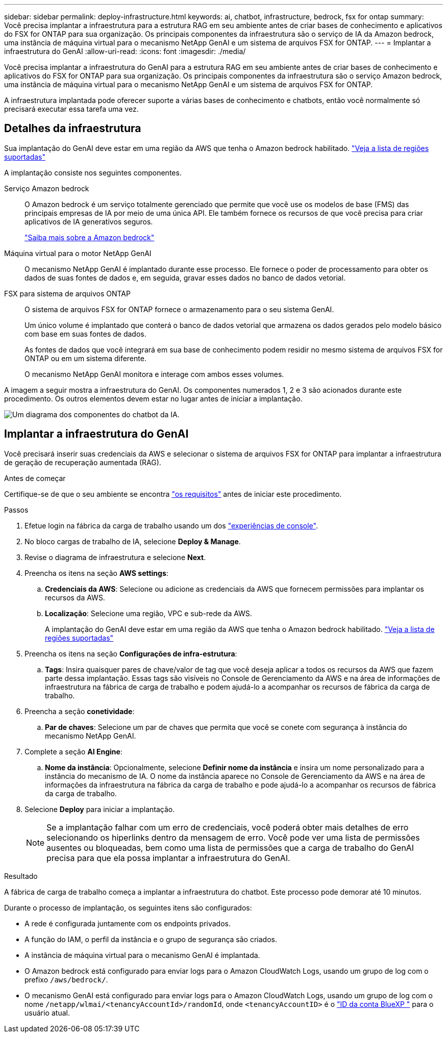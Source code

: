 ---
sidebar: sidebar 
permalink: deploy-infrastructure.html 
keywords: ai, chatbot, infrastructure, bedrock, fsx for ontap 
summary: Você precisa implantar a infraestrutura para a estrutura RAG em seu ambiente antes de criar bases de conhecimento e aplicativos do FSX for ONTAP para sua organização. Os principais componentes da infraestrutura são o serviço de IA da Amazon bedrock, uma instância de máquina virtual para o mecanismo NetApp GenAI e um sistema de arquivos FSX for ONTAP. 
---
= Implantar a infraestrutura do GenAI
:allow-uri-read: 
:icons: font
:imagesdir: ./media/


[role="lead"]
Você precisa implantar a infraestrutura do GenAI para a estrutura RAG em seu ambiente antes de criar bases de conhecimento e aplicativos do FSX for ONTAP para sua organização. Os principais componentes da infraestrutura são o serviço Amazon bedrock, uma instância de máquina virtual para o mecanismo NetApp GenAI e um sistema de arquivos FSX for ONTAP.

A infraestrutura implantada pode oferecer suporte a várias bases de conhecimento e chatbots, então você normalmente só precisará executar essa tarefa uma vez.



== Detalhes da infraestrutura

Sua implantação do GenAI deve estar em uma região da AWS que tenha o Amazon bedrock habilitado. https://docs.aws.amazon.com/bedrock/latest/userguide/knowledge-base-supported.html["Veja a lista de regiões suportadas"^]

A implantação consiste nos seguintes componentes.

Serviço Amazon bedrock:: O Amazon bedrock é um serviço totalmente gerenciado que permite que você use os modelos de base (FMS) das principais empresas de IA por meio de uma única API. Ele também fornece os recursos de que você precisa para criar aplicativos de IA generativos seguros.
+
--
https://aws.amazon.com/bedrock/["Saiba mais sobre a Amazon bedrock"^]

--
Máquina virtual para o motor NetApp GenAI:: O mecanismo NetApp GenAI é implantado durante esse processo. Ele fornece o poder de processamento para obter os dados de suas fontes de dados e, em seguida, gravar esses dados no banco de dados vetorial.
FSX para sistema de arquivos ONTAP:: O sistema de arquivos FSX for ONTAP fornece o armazenamento para o seu sistema GenAI.
+
--
Um único volume é implantado que conterá o banco de dados vetorial que armazena os dados gerados pelo modelo básico com base em suas fontes de dados.

As fontes de dados que você integrará em sua base de conhecimento podem residir no mesmo sistema de arquivos FSX for ONTAP ou em um sistema diferente.

O mecanismo NetApp GenAI monitora e interage com ambos esses volumes.

--


A imagem a seguir mostra a infraestrutura do GenAI. Os componentes numerados 1, 2 e 3 são acionados durante este procedimento. Os outros elementos devem estar no lugar antes de iniciar a implantação.

image:diagram-chatbot-infrastructure.png["Um diagrama dos componentes do chatbot da IA."]



== Implantar a infraestrutura do GenAI

Você precisará inserir suas credenciais da AWS e selecionar o sistema de arquivos FSX for ONTAP para implantar a infraestrutura de geração de recuperação aumentada (RAG).

.Antes de começar
Certifique-se de que o seu ambiente se encontra link:requirements.html["os requisitos"] antes de iniciar este procedimento.

.Passos
. Efetue login na fábrica da carga de trabalho usando um dos link:https://docs.netapp.com/us-en/workload-setup-admin/console-experiences.html["experiências de console"^].
. No bloco cargas de trabalho de IA, selecione *Deploy & Manage*.
. Revise o diagrama de infraestrutura e selecione *Next*.
. Preencha os itens na seção *AWS settings*:
+
.. *Credenciais da AWS*: Selecione ou adicione as credenciais da AWS que fornecem permissões para implantar os recursos da AWS.
.. *Localização*: Selecione uma região, VPC e sub-rede da AWS.
+
A implantação do GenAI deve estar em uma região da AWS que tenha o Amazon bedrock habilitado. https://docs.aws.amazon.com/bedrock/latest/userguide/knowledge-base-supported.html["Veja a lista de regiões suportadas"^]



. Preencha os itens na seção *Configurações de infra-estrutura*:
+
.. *Tags*: Insira quaisquer pares de chave/valor de tag que você deseja aplicar a todos os recursos da AWS que fazem parte dessa implantação. Essas tags são visíveis no Console de Gerenciamento da AWS e na área de informações de infraestrutura na fábrica de carga de trabalho e podem ajudá-lo a acompanhar os recursos de fábrica da carga de trabalho.


. Preencha a seção *conetividade*:
+
.. *Par de chaves*: Selecione um par de chaves que permita que você se conete com segurança à instância do mecanismo NetApp GenAI.


. Complete a seção *AI Engine*:
+
.. *Nome da instância*: Opcionalmente, selecione *Definir nome da instância* e insira um nome personalizado para a instância do mecanismo de IA. O nome da instância aparece no Console de Gerenciamento da AWS e na área de informações da infraestrutura na fábrica da carga de trabalho e pode ajudá-lo a acompanhar os recursos de fábrica da carga de trabalho.


. Selecione *Deploy* para iniciar a implantação.
+

NOTE: Se a implantação falhar com um erro de credenciais, você poderá obter mais detalhes de erro selecionando os hiperlinks dentro da mensagem de erro. Você pode ver uma lista de permissões ausentes ou bloqueadas, bem como uma lista de permissões que a carga de trabalho do GenAI precisa para que ela possa implantar a infraestrutura do GenAI.



.Resultado
A fábrica de carga de trabalho começa a implantar a infraestrutura do chatbot. Este processo pode demorar até 10 minutos.

Durante o processo de implantação, os seguintes itens são configurados:

* A rede é configurada juntamente com os endpoints privados.
* A função do IAM, o perfil da instância e o grupo de segurança são criados.
* A instância de máquina virtual para o mecanismo GenAI é implantada.
* O Amazon bedrock está configurado para enviar logs para o Amazon CloudWatch Logs, usando um grupo de log com o prefixo `/aws/bedrock/`.
* O mecanismo GenAI está configurado para enviar logs para o Amazon CloudWatch Logs, usando um grupo de log com o nome `/netapp/wlmai/<tenancyAccountId>/randomId`, onde `<tenancyAccountID>` é o https://docs.netapp.com/us-en/bluexp-automation/platform/get_identifiers.html#get-the-account-identifier["ID da conta BlueXP "^] para o usuário atual.

